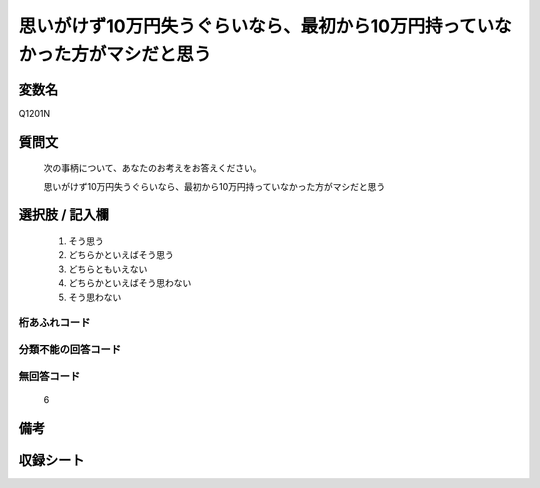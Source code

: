 .. title:: Q1201N
.. rst-class:: item
====================================================================================================
思いがけず10万円失うぐらいなら、最初から10万円持っていなかった方がマシだと思う
====================================================================================================

.. rst-class:: varname
変数名
==================

Q1201N

.. rst-class:: question
質問文
==================


   次の事柄について、あなたのお考えをお答えください。


   思いがけず10万円失うぐらいなら、最初から10万円持っていなかった方がマシだと思う



.. rst-class:: answer
選択肢 / 記入欄
======================

  1. そう思う
  2. どちらかといえばそう思う
  3. どちらともいえない
  4. どちらかといえばそう思わない
  5. そう思わない
  



.. rst-class:: overflow
桁あふれコード
-------------------------------
  


.. rst-class:: not_classified
分類不能の回答コード
-------------------------------------
  


.. rst-class:: not_available
無回答コード
-------------------------------------
  6


.. rst-class:: bikou
備考
==================



.. rst-class:: include_sheet
収録シート
=======================================
.. hlist::
   :columns: 3
   
   
   * p29_3
   
   


.. index:: Q1201N